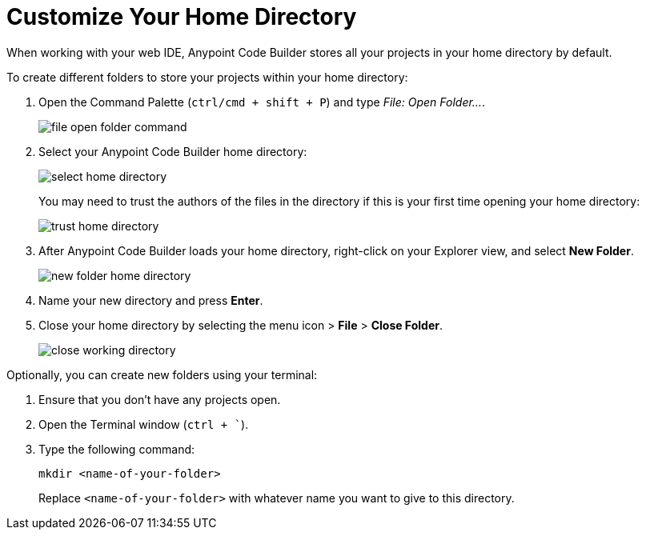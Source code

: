 = Customize Your Home Directory

When working with your web IDE, Anypoint Code Builder stores all your projects in your home directory by default.

To create different folders to store your projects within your home directory:

. Open the Command Palette (`ctrl/cmd + shift + P`) and type _File: Open Folder..._.
+
image::file-open-folder-command.png[]
. Select your Anypoint Code Builder home directory:
+
image::select-home-directory.png[]
+
You may need to trust the authors of the files in the directory if this is your first time opening your home directory:
+
image::trust-home-directory.png[]
. After Anypoint Code Builder loads your home directory, right-click on your Explorer view, and select *New Folder*.
+
image::new-folder-home-directory.png[]
. Name your new directory and press *Enter*.
. Close your home directory by selecting the menu icon > *File* > *Close Folder*.
+
image::close-working-directory.png[]

Optionally, you can create new folders using your terminal:

. Ensure that you don't have any projects open.
. Open the Terminal window (`ctrl + ``).
. Type the following command:
+
[source]
--
mkdir <name-of-your-folder>
--
+
Replace `<name-of-your-folder>` with whatever name you want to give to this directory.
